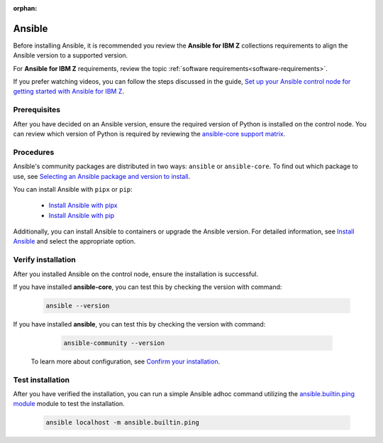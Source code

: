 .. ...........................................................................
.. © Copyright IBM Corporation 2020, 2025
..
.. This is an orphaned page because its not included in any toctree
.. 'orphan' if set, warnings about this file not being included in any toctree
..  will be suppressed.
.. ...........................................................................

:orphan:

.. _install-ansible:

=======
Ansible
=======

Before installing Ansible, it is recommended you review the **Ansible for IBM Z**
collections requirements to align the Ansible version to a supported version.

For **Ansible for IBM Z** requirements, review the topic
:ref:`software requirements<software-requirements>`.

If you prefer watching videos, you can follow the steps discussed in the guide,
`Set up your Ansible control node for getting started with Ansible for IBM Z`_.

Prerequisites
-------------

After you have decided on an Ansible version, ensure the required version of Python
is installed on the control node. You can review which version of Python is required
by reviewing the `ansible-core support matrix`_.

Procedures
----------

Ansible's community packages are distributed in two ways: ``ansible``
or ``ansible-core``. To find out which package to use, see
`Selecting an Ansible package and version to install`_.

You can install Ansible with ``pipx`` or ``pip``:

    - `Install Ansible with pipx`_
    - `Install Ansible with pip`_

Additionally, you can install Ansible to containers or upgrade the
Ansible version. For detailed information, see `Install Ansible`_
and select the appropriate option.

Verify installation
-------------------

After you installed Ansible on the control node, ensure the installation
is successful.

If you have installed **ansible-core**, you can test this by checking
the version with command:

   .. code-block:: sh

      ansible --version

If you have installed **ansible**, you can test this by checking
the version with command:

   .. code-block:: sh

      ansible-community --version


 To learn more about configuration, see `Confirm your installation`_.

Test installation
-----------------

After you have verified the installation, you can run a simple Ansible
adhoc command utilizing the `ansible.builtin.ping module`_ module to test
the installation.

   .. code-block:: sh

      ansible localhost -m ansible.builtin.ping

.. ...........................................................................
.. External links
.. ...........................................................................
.. _Selecting an Ansible package and version to install:
    https://docs.ansible.com/ansible/latest/installation_guide/intro_installation.html#selecting-an-ansible-package-and-version-to-install
.. _Install Ansible with pipx:
    https://docs.ansible.com/ansible/latest/installation_guide/intro_installation.html#installing-and-upgrading-ansible-with-pipx
.. _Install Ansible with pip:
    https://docs.ansible.com/ansible/latest/installation_guide/intro_installation.html#installing-and-upgrading-ansible-with-pip
.. _Install Ansible:
    https://docs.ansible.com/ansible/latest/installation_guide/intro_installation.html#installing-ansible
.. _Confirm your installation:
    https://docs.ansible.com/ansible/latest/installation_guide/intro_installation.html#confirming-your-installation
.. _Set up your Ansible control node for getting started with Ansible for IBM Z:
    https://mediacenter.ibm.com/media/Set%20up%20your%20Ansible%20control%20node%20for%20getting%20started%20with%20Ansible%20for%20IBM%20Z/1_r9g0duq3
.. _ansible.builtin.ping module:
    https://docs.ansible.com/ansible/latest/collections/ansible/builtin/ping_module.html
.. _ansible-core support matrix:
   https://docs.ansible.com/ansible/latest/reference_appendices/release_and_maintenance.html#ansible-core-support-matrix
